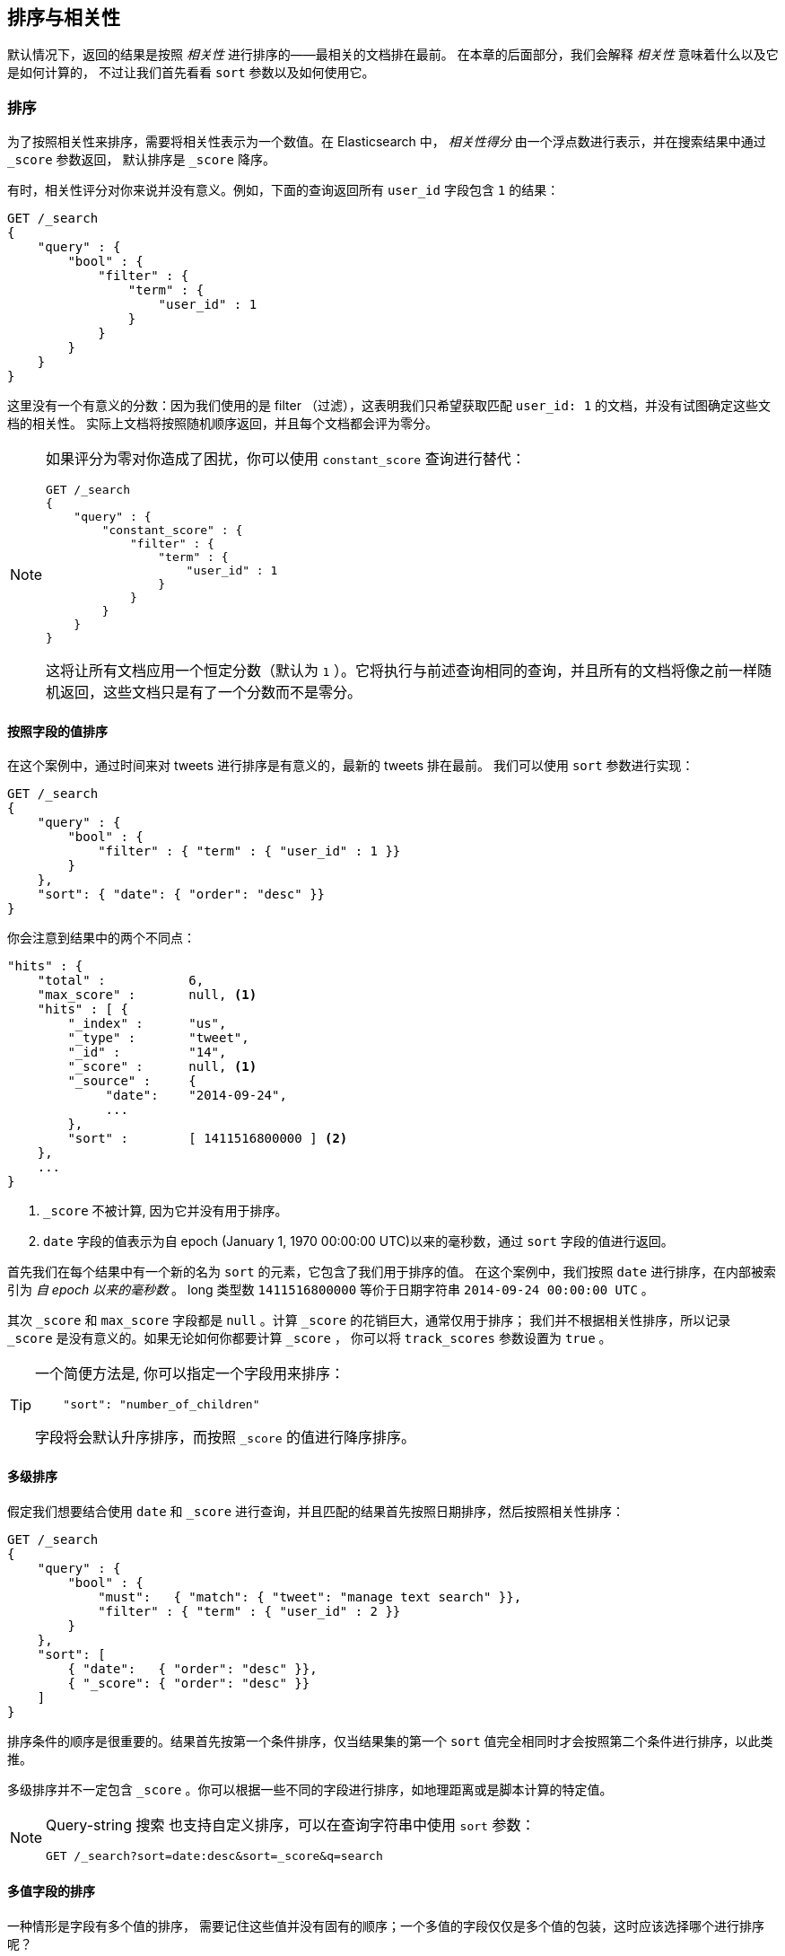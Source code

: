 [[sorting]]
== 排序与相关性

默认情况下，返回的结果是按照 _相关性_ 进行排序的&#x2014;&#x2014;最相关的文档排在最前。((("sorting", "by relevance")))((("relevance", "sorting results by")))
在本章的后面部分，我们会解释 _相关性_ 意味着什么以及它是如何计算的，
不过让我们首先看看 `sort` 参数以及如何使用它。

[[_Sorting]]
=== 排序

为了按照相关性来排序，需要将相关性表示为一个数值。在 Elasticsearch 中， _相关性得分_ 由一个浮点数进行表示，并在搜索结果中通过  `_score` 参数返回，
((("relevance scores", "returned in search results score")))((("score", "relevance score of search results")))
默认排序是 `_score` 降序。


有时，相关性评分对你来说并没有意义。例如，下面的查询返回所有 `user_id` 字段包含 `1` 的结果：


[source,js]
--------------------------------------------------
GET /_search
{
    "query" : {
        "bool" : {
            "filter" : {
                "term" : {
                    "user_id" : 1
                }
            }
        }
    }
}
--------------------------------------------------

这里没有一个有意义的分数：因为我们使用的是 filter （过滤），这表明我们只希望获取匹配 `user_id: 1` 的文档，并没有试图确定这些文档的相关性。
实际上文档将按照随机顺序返回，并且每个文档都会评为零分。


[NOTE]
====
如果评分为零对你造成了困扰，你可以使用 `constant_score` 查询进行替代：

[source,js]
--------------------------------------------------
GET /_search
{
    "query" : {
        "constant_score" : {
            "filter" : {
                "term" : {
                    "user_id" : 1
                }
            }
        }
    }
}
--------------------------------------------------

这将让所有文档应用一个恒定分数（默认为 `1` ）。它将执行与前述查询相同的查询，并且所有的文档将像之前一样随机返回，这些文档只是有了一个分数而不是零分。
====

[[_Sorting_by_Field_Values]]
==== 按照字段的值排序

在这个案例中，通过时间来对 tweets 进行排序是有意义的，最新的 tweets 排在最前。
((("sorting", "by field values")))((("fields", "sorting search results by field values")))((("sort parameter")))
我们可以使用 `sort` 参数进行实现：


[source,js]
--------------------------------------------------
GET /_search
{
    "query" : {
        "bool" : {
            "filter" : { "term" : { "user_id" : 1 }}
        }
    },
    "sort": { "date": { "order": "desc" }}
}
--------------------------------------------------
// SENSE: 056_Sorting/85_Sort_by_date.json

你会注意到结果中的两个不同点：

[source,js]
--------------------------------------------------
"hits" : {
    "total" :           6,
    "max_score" :       null, <1>
    "hits" : [ {
        "_index" :      "us",
        "_type" :       "tweet",
        "_id" :         "14",
        "_score" :      null, <1>
        "_source" :     {
             "date":    "2014-09-24",
             ...
        },
        "sort" :        [ 1411516800000 ] <2>
    },
    ...
}
--------------------------------------------------
<1> `_score` 不被计算, 因为它并没有用于排序。
<2> `date` 字段的值表示为自 epoch (January 1, 1970 00:00:00 UTC)以来的毫秒数，通过 `sort` 字段的值进行返回。

首先我们在每个结果中有((("date field, sorting search results by")))一个新的名为 `sort` 的元素，它包含了我们用于排序的值。
在这个案例中，我们按照 `date` 进行排序，在内部((("milliseconds-since-the-epoch (date)")))被索引为 _自 epoch 以来的毫秒数_ 。
long 类型数 `1411516800000` 等价于日期字符串 `2014-09-24 00:00:00 UTC` 。

其次 `_score` 和 `max_score` 字段都是 `null` 。((("score", "not calculating")))计算 `_score` 的花销巨大，通常仅用于排序；
我们并不根据相关性排序，所以记录 `_score` 是没有意义的。如果无论如何你都要计算 `_score` ，
你可以将((("track_scores parameter"))) `track_scores` 参数设置为 `true` 。


[TIP]
====
一个简便方法是, 你可以((("sorting", "specifying just the field name to sort on")))指定一个字段用来排序：


[source,js]
--------------------------------------------------
    "sort": "number_of_children"
--------------------------------------------------

字段将会默认升序排序((("sorting", "default ordering")))，而按照 `_score` 的值进行降序排序。
====

[[_Multilevel_Sorting]]
==== 多级排序

假定我们想要结合使用 `date` 和 `_score` 进行查询，并且匹配的结果首先按照日期排序，然后按照相关性排序：

[source,js]
--------------------------------------------------
GET /_search
{
    "query" : {
        "bool" : {
            "must":   { "match": { "tweet": "manage text search" }},
            "filter" : { "term" : { "user_id" : 2 }}
        }
    },
    "sort": [
        { "date":   { "order": "desc" }},
        { "_score": { "order": "desc" }}
    ]
}
--------------------------------------------------
// SENSE: 056_Sorting/85_Multilevel_sort.json

排序条件的顺序是很重要的。结果首先按第一个条件排序，仅当结果集的第一个 `sort` 值完全相同时才会按照第二个条件进行排序，以此类推。

多级排序并不一定包含 `_score` 。你可以根据一些不同的字段进行排序，((("fields", "sorting by multiple fields")))如地理距离或是脚本计算的特定值。

[NOTE]
====
Query-string 搜索((("sorting", "in query string searches")))((("sort parameter", "using in query strings")))((("query strings", "sorting search results for")))
也支持自定义排序，可以在查询字符串中使用 `sort` 参数：


[source,js]
--------------------------------------------------
GET /_search?sort=date:desc&sort=_score&q=search
--------------------------------------------------
====

[[_Sorting_on_Multivalue_Fields]]
==== 多值字段的排序

一种情形是字段有多个值的排序，((("sorting", "on multivalue fields")))((("fields", "multivalue", "sorting on")))
需要记住这些值并没有固有的顺序；一个多值的字段仅仅是多个值的包装，这时应该选择哪个进行排序呢？


对于数字或日期，你可以将多值字段减为单值，这可以通过使用 `min` 、 `max` 、 `avg` 或是 `sum` _排序模式_ 。
((("sum sort mode")))((("avg sort mode")))((("max sort mode")))((("min sort mode")))((("sort modes")))((("dates field, sorting on earliest value")))
例如你可以按照每个 `date` 字段中的最早日期进行排序，通过以下方法：


[role="pagebreak-before"]
[source,js]
--------------------------------------------------
"sort": {
    "dates": {
        "order": "asc",
        "mode":  "min"
    }
}
--------------------------------------------------
